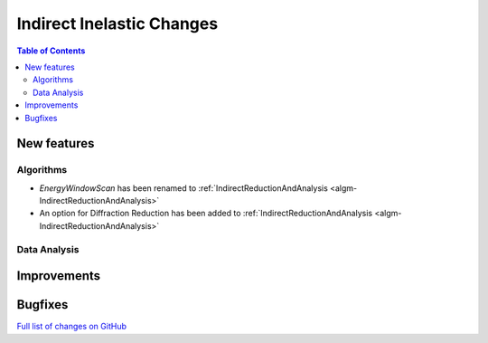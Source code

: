 ==========================
Indirect Inelastic Changes
==========================

.. contents:: Table of Contents
   :local:

New features
------------

Algorithms
##########

- *EnergyWindowScan* has been renamed to :ref:`IndirectReductionAndAnalysis <algm-IndirectReductionAndAnalysis>`
- An option for Diffraction Reduction has been added to :ref:`IndirectReductionAndAnalysis <algm-IndirectReductionAndAnalysis>`

Data Analysis
#############


Improvements
------------


Bugfixes
--------

`Full list of changes on GitHub <http://github.com/mantidproject/mantid/pulls?q=is%3Apr+milestone%3A%22Release+3.10%22+is%3Amerged+label%3A%22Component%3A+Indirect+Inelastic%22>`_
